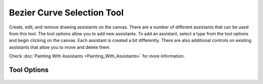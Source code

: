 Bezier Curve Selection Tool
===========================

.. figure:: images/bezier_curve_selection_tool/32px-Krita_tool_path-select.png
   :alt: images/bezier_curve_selection_tool/32px-Krita_tool_path-select.png

Create, edit, and remove drawing assistants on the canvas. There are a
number of different assistants that can be used from this tool. The tool
options allow you to add new assistants. To add an assistant, select a
type from the tool options and begin clicking on the canvas. Each
assistant is created a bit differently. There are also additional
controls on existing assistants that allow you to move and delete them.

Check :doc:`Painting With Assistants <Painting_With_Assistants>` for more information.

Tool Options
------------

.. figure:: images/bezier_curve_selection_tool/Bezier_Curve_Selection_Tool_Options.png
   :alt: images/bezier_curve_selection_tool/Bezier_Curve_Selection_Tool_Options.png

